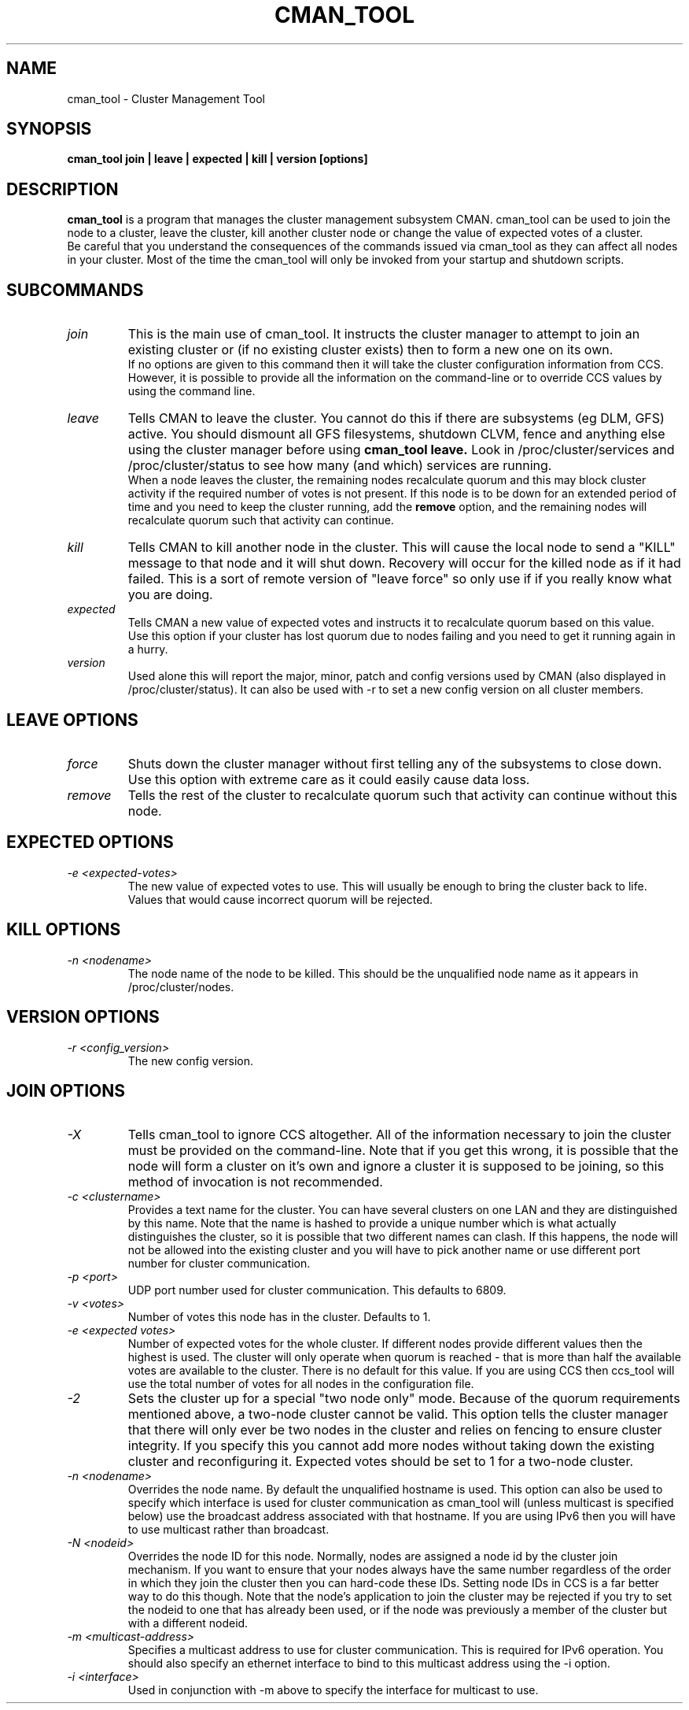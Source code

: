 .TH CMAN_TOOL 8 "Nov 23 2004" "Cluster utilities"

.SH NAME
cman_tool \- Cluster Management Tool
.SH SYNOPSIS
.B cman_tool join | leave | expected | kill | version [options]
.br
.SH DESCRIPTION
.PP
.B cman_tool
is a program that manages the cluster management subsystem CMAN. cman_tool
can be used to join the node to a cluster, leave the cluster, kill another
cluster node or change the value of expected votes of a cluster.
.br
Be careful that you understand the consequences of the commands issued via cman_tool
as they can affect all nodes in your cluster. Most of the time the cman_tool
will only be invoked from your startup and shutdown scripts.
.br
.SH SUBCOMMANDS
.TP
.I join
This is the main use of cman_tool. It instructs the cluster manager to attempt
to join an existing cluster or (if no existing cluster exists) then to form
a new one on its own.
.br
If no options are given to this command then it will take the cluster 
configuration information from CCS. However, it is possible to provide 
all the information on the command-line or to override CCS values by using
the command line.

.TP
.I leave
Tells CMAN to leave the cluster. You cannot do this if there are subsystems
(eg DLM, GFS) active. You should dismount all GFS filesystems,
shutdown CLVM, fence and anything else using the cluster manager before
using 
.B cman_tool leave.
Look in /proc/cluster/services and /proc/cluster/status
to see how many (and which) services are running.
.br
When a node leaves the cluster, the remaining nodes recalculate quorum and this
may block cluster activity if the required number of votes is not present.
If this node is to be down for an extended period of time and you need to
keep the cluster running, add the
.B remove
option, and the remaining nodes will recalculate quorum such that activity 
can continue.

.TP
.I kill
Tells CMAN to kill another node in the cluster. This will cause the local
node to send a "KILL" message to that node and it will shut down.  Recovery
will occur for the killed node as if it had failed.  This is a sort of remote
version of "leave force" so only use if if you really know what you are doing.

.TP
.I expected
Tells CMAN a new value of expected votes and instructs it to recalculate
quorum based on this value. 
.br
Use this option if your cluster has lost quorum due to nodes failing and
you need to get it running again in a hurry.

.TP
.I version
Used alone this will report the major, minor, patch and config versions
used by CMAN (also displayed in /proc/cluster/status). It can also be used
with -r to set a new config version on all cluster members.

.SH "LEAVE" OPTIONS
.TP
.I force
Shuts down the cluster manager without first telling any of the subsystems
to close down. Use this option with extreme care as it could easily cause data
loss.
.TP
.I remove
Tells the rest of the cluster to recalculate quorum such that activity can
continue without this node.

.SH "EXPECTED" OPTIONS
.TP
.I -e <expected-votes>
The new value of expected votes to use. This will usually be enough
to bring the cluster back to life. Values that would cause incorrect
quorum will be rejected.

.SH "KILL" OPTIONS
.TP
.I -n <nodename>
The node name of the node to be killed. This should be the unqualified node
name as it appears in /proc/cluster/nodes.

.SH "VERSION" OPTIONS
.TP
.I -r <config_version>
The new config version.

.br
.SH "JOIN" OPTIONS
.TP
.I -X
Tells cman_tool to ignore CCS altogether. All of the information necessary
to join the cluster must be provided on the command-line. Note that if
you get this wrong, it is possible that the node will form a cluster on
it's own and ignore a cluster it is supposed to be joining, so this method
of invocation is not recommended.
.TP
.I -c <clustername>
Provides a text name for the cluster. You can have several clusters on one
LAN and they are distinguished by this name. Note that the name is hashed to 
provide a unique number which is what actually distinguishes the cluster, so
it is possible that two different names can clash. If this happens, the node
will not be allowed into the existing cluster and you will have to pick 
another name or use different port number for cluster communication.
.TP
.I -p <port>
UDP port number used for cluster communication. This defaults to 6809.
.TP
.I -v <votes>
Number of votes this node has in the cluster. Defaults to 1.
.TP
.I -e <expected votes>
Number of expected votes for the whole cluster. If different nodes 
provide different values then the highest is used. The cluster will
only operate when quorum is reached - that is more than half the
available votes are available to the cluster. There is no default for
this value. If you are using CCS then ccs_tool will use the total
number of votes for all nodes in the configuration file.
.TP
.I -2
Sets the cluster up for a special "two node only" mode. Because of the
quorum requirements mentioned above, a two-node cluster cannot be valid.
This option tells the cluster manager that there will only ever be two
nodes in the cluster and relies on fencing to ensure cluster integrity.
If you specify this you cannot add more nodes without taking down the 
existing cluster and reconfiguring it. Expected votes should be set to
1 for a two-node cluster.
.TP
.I -n <nodename>
Overrides the node name. By default the unqualified hostname is used. This
option can also be used to specify which interface is used for cluster
communication as cman_tool will (unless multicast is specified below)
use the broadcast address associated with that hostname. If you
are using IPv6 then you will have to use multicast rather than broadcast.
.TP
.I -N <nodeid>
Overrides the node ID for this node. Normally, nodes are assigned a 
node id by the cluster join mechanism. If you want to ensure that
your nodes always have the same number regardless of the order in 
which they join the cluster then you can hard-code these IDs. 
.BR
Setting node IDs in CCS is a far better way to do this though.
.BR
Note that the node's application to join the cluster may be rejected if you
try to set the nodeid to one that has already been used, or if the node 
was previously a member of the cluster but with a different nodeid.
.TP
.I -m <multicast-address>
Specifies a multicast address to use for cluster communication. This
is required for IPv6 operation. You should also specify an ethernet 
interface to bind to this multicast address using the -i option.
.TP
.I -i <interface>
Used in conjunction with -m above to specify the interface for
multicast to use.
